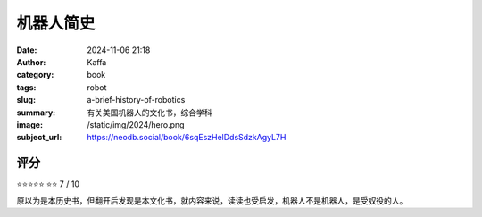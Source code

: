 机器人简史
########################################################

:date: 2024-11-06 21:18
:author: Kaffa
:category: book
:tags: robot
:slug: a-brief-history-of-robotics
:summary: 有关美国机器人的文化书，综合学科
:image: /static/img/2024/hero.png
:subject_url: https://neodb.social/book/6sqEszHelDdsSdzkAgyL7H



评分
====================

⭐⭐⭐⭐⭐
⭐⭐ 7 / 10


原以为是本历史书，但翻开后发现是本文化书，就内容来说，读读也受启发，机器人不是机器人，是受奴役的人。
